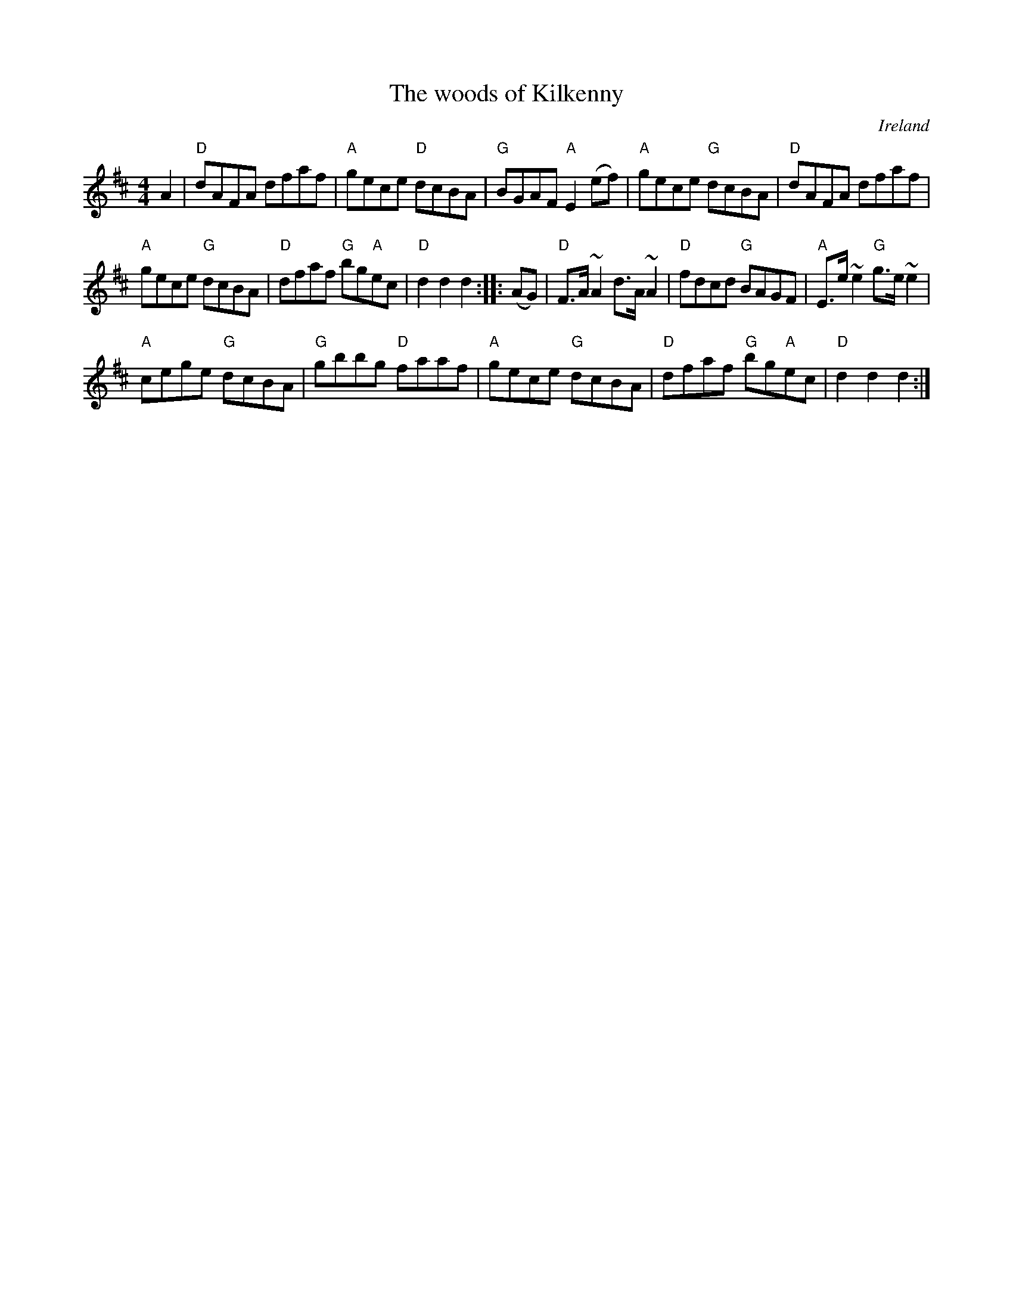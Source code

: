 X:525
T:The woods of Kilkenny
R:Hornpipe
O:Ireland
S:O'Neill's
B:O'Neill's 1693
Z:Transcription:???, chords:Mike Long
M:4/4
L:1/8
K:D
A2|\
"D"dAFA dfaf|"A"gece "D"dcBA|"G"BGAF "A"E2(ef)|"A"gece "G"dcBA|\
"D"dAFA dfaf|
"A"gece "G"dcBA|"D"dfaf "G"bg"A"ec|"D"d2d2 d2:|\
|:(AG)|\
"D"F>A ~A2 d>A ~A2|"D"fdcd "G"BAGF|"A"E>e ~e2 "G"g>e ~e2|
"A"cege "G"dcBA|"G"gbbg "D"faaf|"A"gece "G"dcBA|"D"dfaf "G"bg"A"ec|"D"d2d2 d2:|

